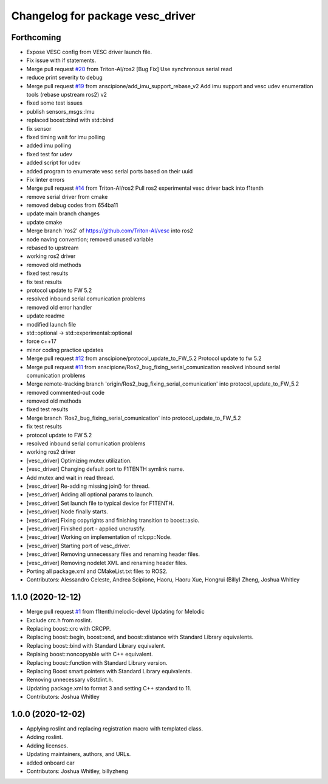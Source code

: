 ^^^^^^^^^^^^^^^^^^^^^^^^^^^^^^^^^
Changelog for package vesc_driver
^^^^^^^^^^^^^^^^^^^^^^^^^^^^^^^^^

Forthcoming
-----------
* Expose VESC config from VESC driver launch file.
* Fix issue with if statements.
* Merge pull request `#20 <https://github.com/f1tenth/vesc/issues/20>`_ from Triton-AI/ros2
  [Bug Fix] Use synchronous serial read
* reduce print severity to debug
* Merge pull request `#19 <https://github.com/f1tenth/vesc/issues/19>`_ from anscipione/add_imu_support_rebase_v2
  Add imu support and vesc udev enumeration tools (rebase upstream ros2) v2
* fixed some test issues
* publish sensors_msgs::Imu
* replaced  boost::bind with std::bind
* fix sensor
* fixed timing wait for imu polling
* added imu polling
* fixed test for udev
* added script for udev
* added program to enumerate vesc serial ports based on their uuid
* Fix linter errors
* Merge pull request `#14 <https://github.com/f1tenth/vesc/issues/14>`_ from Triton-AI/ros2
  Pull ros2 experimental vesc driver back into f1tenth
* remove serial driver from cmake
* removed debug codes from 654ba11
* update main branch changes
* update cmake
* Merge branch 'ros2' of https://github.com/Triton-AI/vesc into ros2
* node naving convention; removed unused variable
* rebased to upstream
* working ros2 driver
* removed old methods
* fixed test results
* fix test results
* protocol update to FW 5.2
* resolved inbound serial comunication problems
* removed old error handler
* update readme
* modified launch file
* std::optional -> std::experimental::optional
* force c++17
* minor coding practice updates
* Merge pull request `#12 <https://github.com/f1tenth/vesc/issues/12>`_ from anscipione/protocol_update_to_FW_5.2
  Protocol update to fw 5.2
* Merge pull request `#11 <https://github.com/f1tenth/vesc/issues/11>`_ from anscipione/Ros2_bug_fixing_serial_comunication
  resolved inbound serial comunication problems
* Merge remote-tracking branch 'origin/Ros2_bug_fixing_serial_comunication' into protocol_update_to_FW_5.2
* removed commented-out code
* removed old methods
* fixed test results
* Merge branch 'Ros2_bug_fixing_serial_comunication' into protocol_update_to_FW_5.2
* fix test results
* protocol update to FW 5.2
* resolved inbound serial comunication problems
* working ros2 driver
* [vesc_driver] Optimizing mutex utilization.
* [vesc_driver] Changing default port to F1TENTH symlink name.
* Add mutex and wait in read thread.
* [vesc_driver] Re-adding missing join() for thread.
* [vesc_driver] Adding all optional params to launch.
* [vesc_driver] Set launch file to typical device for F1TENTH.
* [vesc_driver] Node finally starts.
* [vesc_driver] Fixing copyrights and finishing transition to boost::asio.
* [vesc_driver] Finished port - applied uncrustify.
* [vesc_driver] Working on implementation of rclcpp::Node.
* [vesc_driver] Starting port of vesc_driver.
* [vesc_driver] Removing unnecessary files and renaming header files.
* [vesc_driver] Removing nodelet XML and renaming header files.
* Porting all package.xml and CMakeList.txt files to ROS2.
* Contributors: Alessandro Celeste, Andrea Scipione, Haoru, Haoru Xue, Hongrui (Billy) Zheng, Joshua Whitley

1.1.0 (2020-12-12)
------------------
* Merge pull request `#1 <https://github.com/f1tenth/vesc/issues/1>`_ from f1tenth/melodic-devel
  Updating for Melodic
* Exclude crc.h from roslint.
* Replacing boost::crc with CRCPP.
* Replacing boost::begin, boost::end, and boost::distance with Standard Library equivalents.
* Replacing boost::bind with Standard Library equivalent.
* Replaing boost::noncopyable with C++ equivalent.
* Replacing boost::function with Standard Library version.
* Replacing Boost smart pointers with Standard Library equivalents.
* Removing unnecessary v8stdint.h.
* Updating package.xml to format 3 and setting C++ standard to 11.
* Contributors: Joshua Whitley

1.0.0 (2020-12-02)
------------------
* Applying roslint and replacing registration macro with templated class.
* Adding roslint.
* Adding licenses.
* Updating maintainers, authors, and URLs.
* added onboard car
* Contributors: Joshua Whitley, billyzheng
